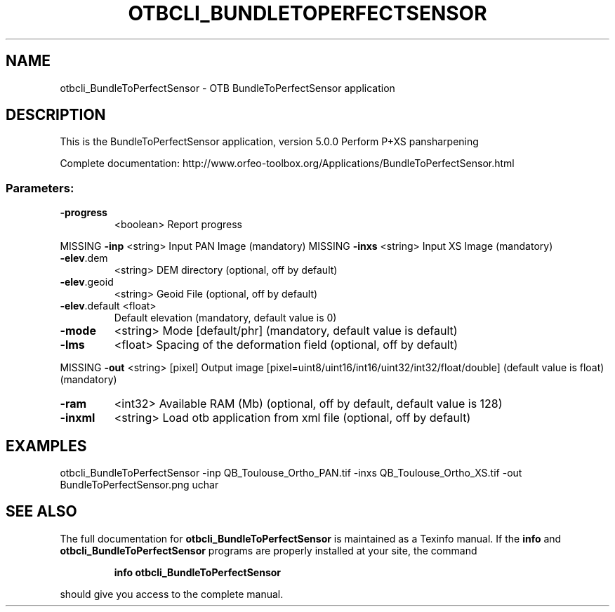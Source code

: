 .\" DO NOT MODIFY THIS FILE!  It was generated by help2man 1.46.4.
.TH OTBCLI_BUNDLETOPERFECTSENSOR "1" "December 2015" "otbcli_BundleToPerfectSensor 5.0.0" "User Commands"
.SH NAME
otbcli_BundleToPerfectSensor \- OTB BundleToPerfectSensor application
.SH DESCRIPTION
This is the BundleToPerfectSensor application, version 5.0.0
Perform P+XS pansharpening
.PP
Complete documentation: http://www.orfeo\-toolbox.org/Applications/BundleToPerfectSensor.html
.SS "Parameters:"
.TP
\fB\-progress\fR
<boolean>        Report progress
.PP
MISSING \fB\-inp\fR          <string>         Input PAN Image  (mandatory)
MISSING \fB\-inxs\fR         <string>         Input XS Image  (mandatory)
.TP
\fB\-elev\fR.dem
<string>         DEM directory  (optional, off by default)
.TP
\fB\-elev\fR.geoid
<string>         Geoid File  (optional, off by default)
.TP
\fB\-elev\fR.default <float>
Default elevation  (mandatory, default value is 0)
.TP
\fB\-mode\fR
<string>         Mode [default/phr] (mandatory, default value is default)
.TP
\fB\-lms\fR
<float>          Spacing of the deformation field  (optional, off by default)
.PP
MISSING \fB\-out\fR          <string> [pixel] Output image  [pixel=uint8/uint16/int16/uint32/int32/float/double] (default value is float) (mandatory)
.TP
\fB\-ram\fR
<int32>          Available RAM (Mb)  (optional, off by default, default value is 128)
.TP
\fB\-inxml\fR
<string>         Load otb application from xml file  (optional, off by default)
.SH EXAMPLES
otbcli_BundleToPerfectSensor \-inp QB_Toulouse_Ortho_PAN.tif \-inxs QB_Toulouse_Ortho_XS.tif \-out BundleToPerfectSensor.png uchar
.PP

.SH "SEE ALSO"
The full documentation for
.B otbcli_BundleToPerfectSensor
is maintained as a Texinfo manual.  If the
.B info
and
.B otbcli_BundleToPerfectSensor
programs are properly installed at your site, the command
.IP
.B info otbcli_BundleToPerfectSensor
.PP
should give you access to the complete manual.
